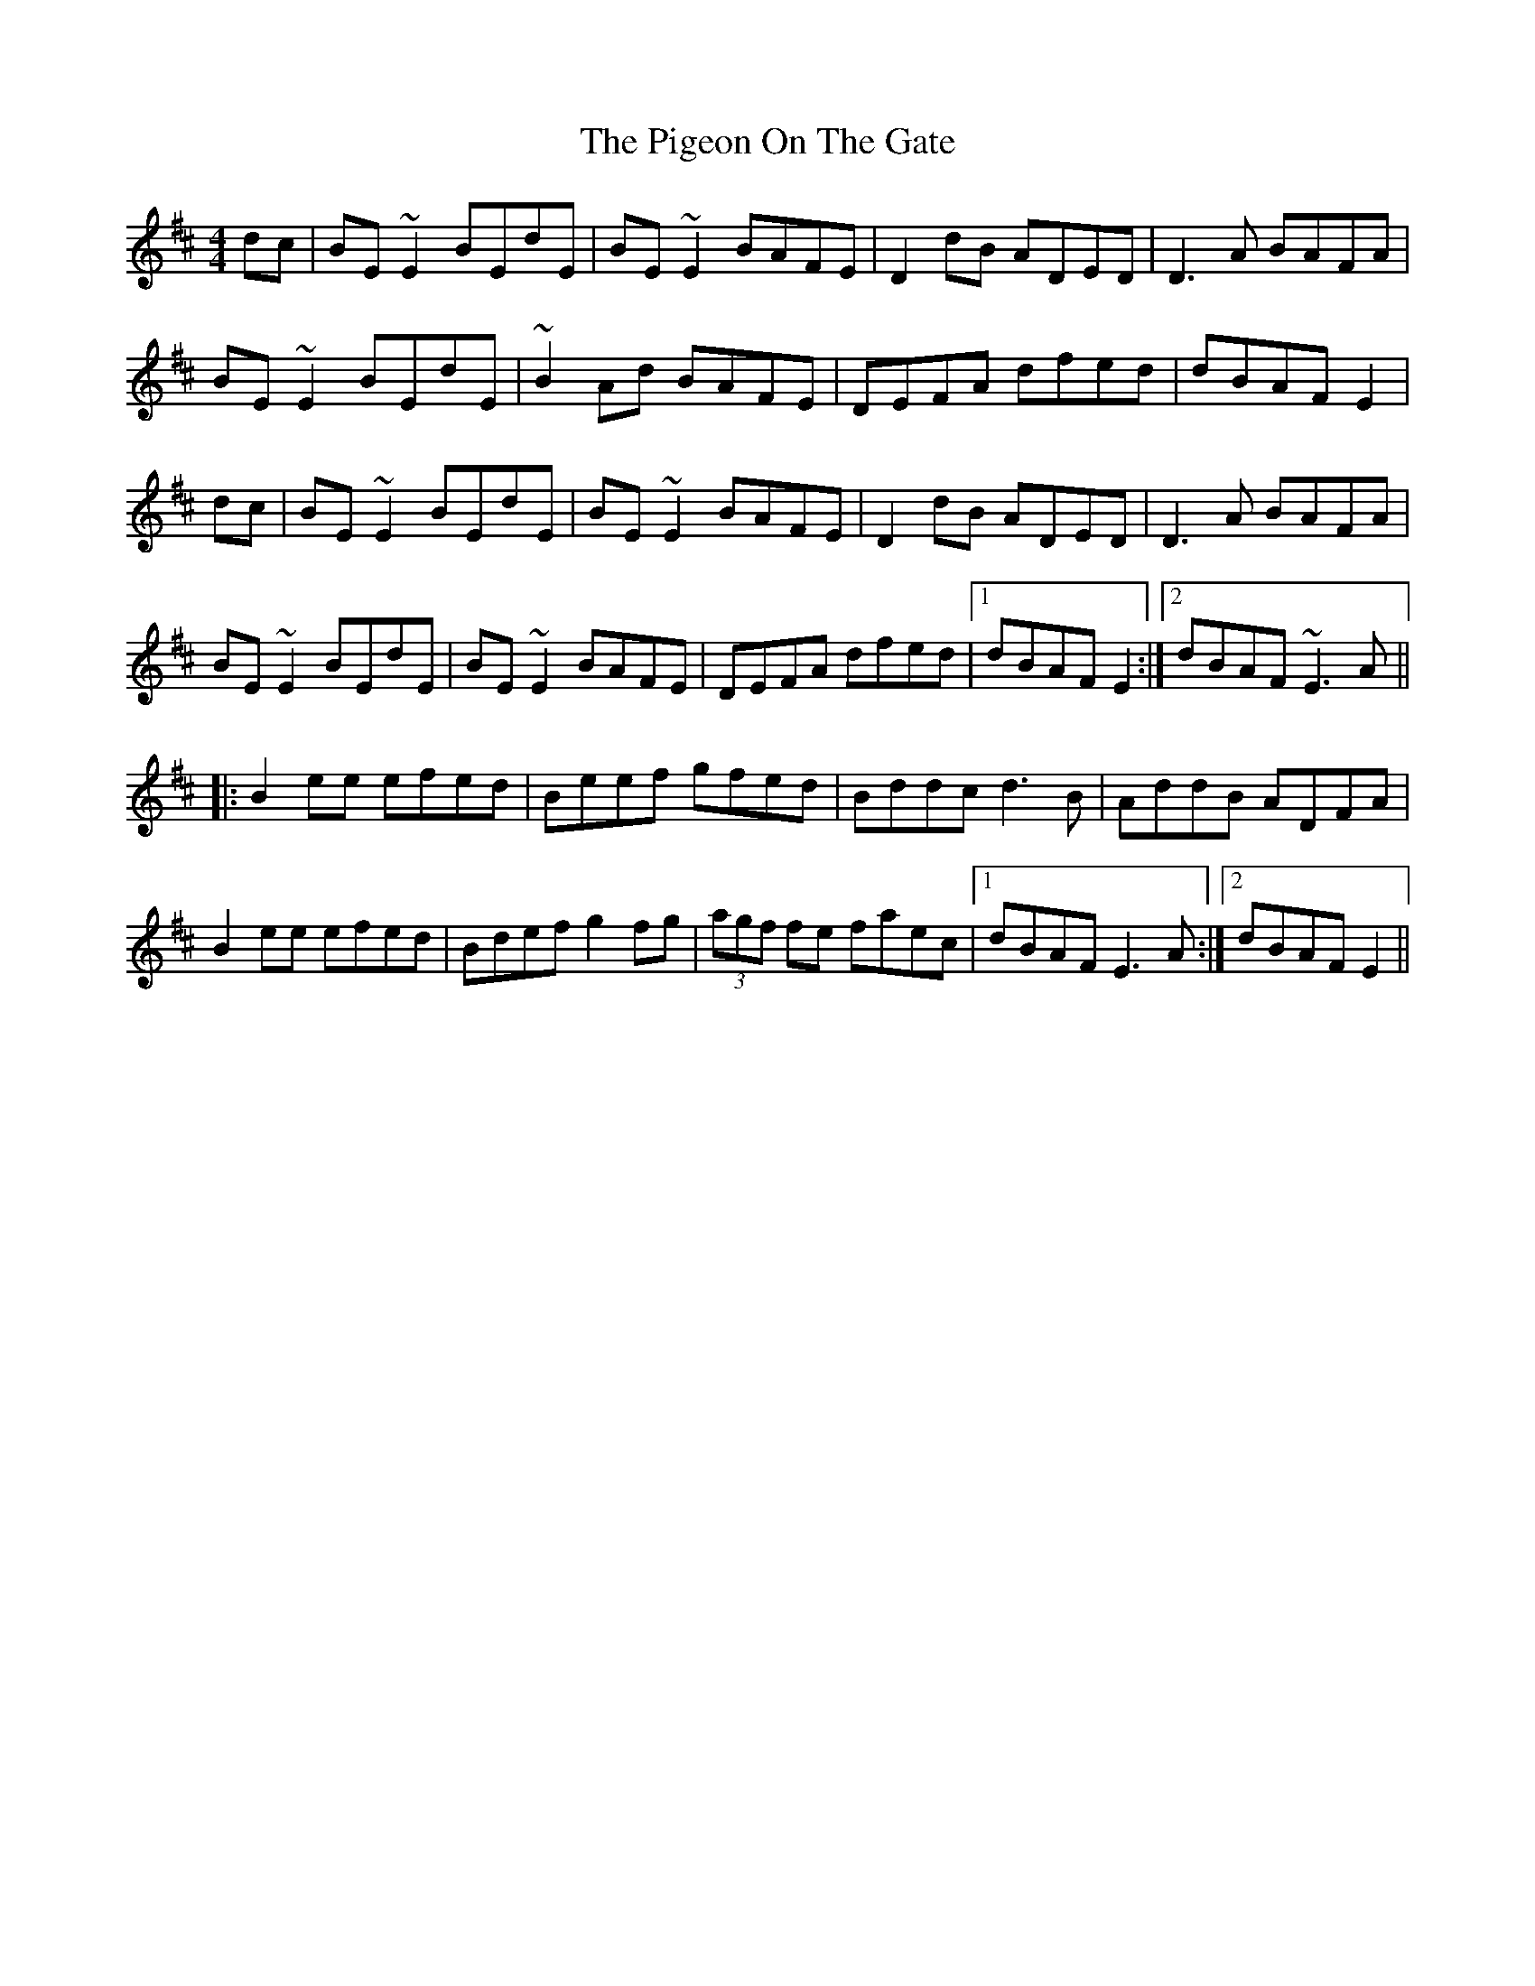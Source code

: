 X: 32293
T: Pigeon On The Gate, The
R: reel
M: 4/4
K: Edorian
dc|BE~E2 BEdE|BE~E2 BAFE|D2dB ADED|D3A BAFA|
BE~E2 BEdE|~B2Ad BAFE|DEFA dfed|dBAF E2|
dc|BE~E2 BEdE|BE~E2 BAFE|D2dB ADED|D3A BAFA|
BE~E2 BEdE|BE~E2 BAFE|DEFA dfed|1 dBAF E2:|2 dBAF ~E3A||
|:B2ee efed|Beef gfed|Bddc d3B|AddB ADFA|
B2ee efed|Bdef g2fg|(3agf fe faec|1 dBAF E3A:|2 dBAF E2||

